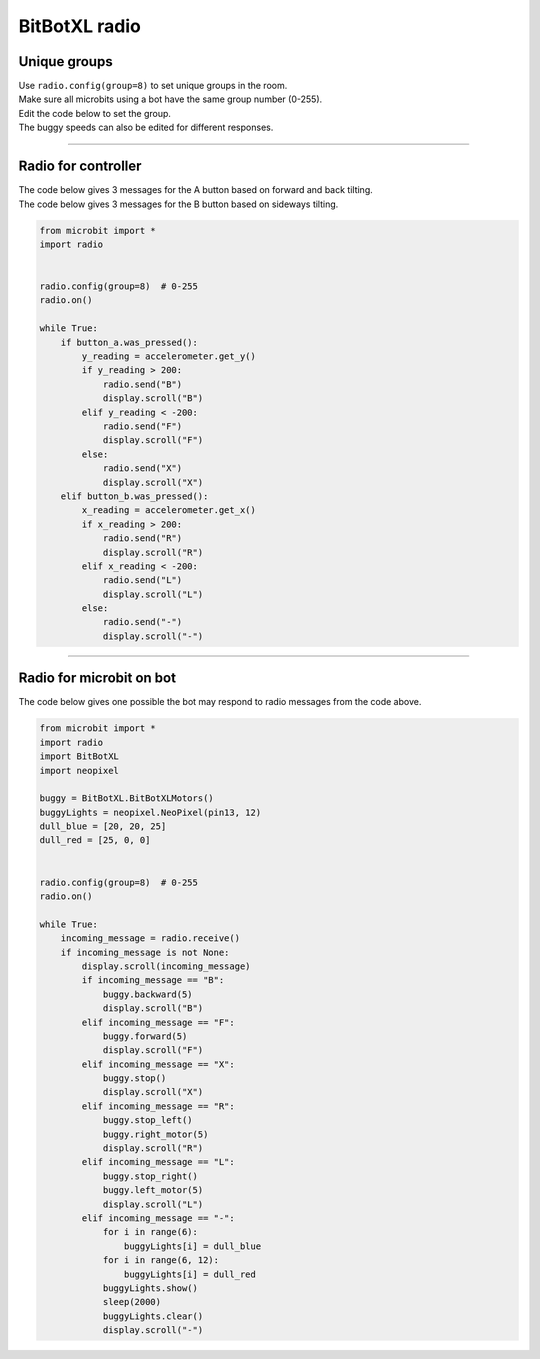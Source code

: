 ====================================================
BitBotXL radio
====================================================


Unique groups
----------------------

| Use ``radio.config(group=8)`` to set unique groups in the room.
| Make sure all microbits using a bot have the same group number (0-255).
| Edit the code below to set the group.
| The buggy speeds can also be edited for different responses.

----

Radio for controller
----------------------

| The code below gives 3 messages for the A button based on forward and back tilting.
| The code below gives 3 messages for the B button based on sideways tilting.


.. code-block:: python

    from microbit import *
    import radio


    radio.config(group=8)  # 0-255
    radio.on()

    while True:
        if button_a.was_pressed():
            y_reading = accelerometer.get_y()
            if y_reading > 200:
                radio.send("B")
                display.scroll("B")
            elif y_reading < -200:
                radio.send("F")
                display.scroll("F")
            else:
                radio.send("X")
                display.scroll("X")
        elif button_b.was_pressed():
            x_reading = accelerometer.get_x()
            if x_reading > 200:
                radio.send("R")
                display.scroll("R")
            elif x_reading < -200:
                radio.send("L")
                display.scroll("L")
            else:
                radio.send("-")
                display.scroll("-")

----

Radio for microbit on bot
----------------------------

| The code below gives one possible the bot may respond to radio messages from the code above.


.. code-block:: python

    from microbit import *
    import radio
    import BitBotXL
    import neopixel

    buggy = BitBotXL.BitBotXLMotors()
    buggyLights = neopixel.NeoPixel(pin13, 12)
    dull_blue = [20, 20, 25]
    dull_red = [25, 0, 0]


    radio.config(group=8)  # 0-255
    radio.on()

    while True:
        incoming_message = radio.receive()
        if incoming_message is not None:
            display.scroll(incoming_message)
            if incoming_message == "B":
                buggy.backward(5)
                display.scroll("B")
            elif incoming_message == "F":
                buggy.forward(5)
                display.scroll("F")
            elif incoming_message == "X":
                buggy.stop()
                display.scroll("X")
            elif incoming_message == "R":
                buggy.stop_left()
                buggy.right_motor(5)
                display.scroll("R")
            elif incoming_message == "L":
                buggy.stop_right()
                buggy.left_motor(5)
                display.scroll("L")
            elif incoming_message == "-":
                for i in range(6):
                    buggyLights[i] = dull_blue
                for i in range(6, 12):
                    buggyLights[i] = dull_red
                buggyLights.show()
                sleep(2000)
                buggyLights.clear()
                display.scroll("-")
